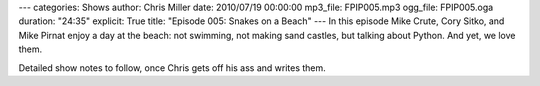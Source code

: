---
categories: Shows
author: Chris Miller
date: 2010/07/19 00:00:00
mp3_file: FPIP005.mp3
ogg_file: FPIP005.oga
duration: "24:35"
explicit: True
title: "Episode 005: Snakes on a Beach"
---
In this episode  Mike Crute, Cory Sitko, and Mike Pirnat enjoy a day at the
beach: not swimming, not making  sand castles, but talking about Python. And
yet, we love them.

Detailed show notes to follow, once Chris gets off his ass and writes them.

